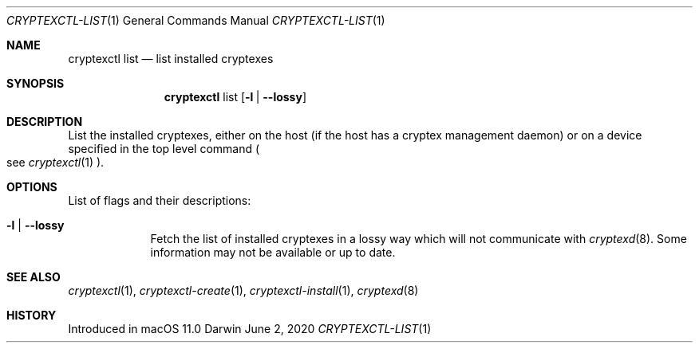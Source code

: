 .Dd June 2, 2020
.Dt CRYPTEXCTL-LIST 1
.Os Darwin
.Sh NAME
.Nm cryptexctl list
.Nd list installed cryptexes
.Sh SYNOPSIS             \" Section Header - required - don't modify
.Nm
list
.Op Fl l | -lossy
.Sh DESCRIPTION          \" Section Header - required - don't modify
List the installed cryptexes, either on the host
.Pq if the host has a cryptex management daemon
or on a device specified in the top level command
.Po see
.Xr cryptexctl 1
.Pc .
.Sh OPTIONS
List of flags and their descriptions:
.Bl -tag -width -indent
.It Fl l | -lossy
Fetch the list of installed cryptexes in a lossy way which will not communicate
with
.Xr cryptexd 8 .
Some information may not be available or up to date.
.El
.Sh SEE ALSO
.Xr cryptexctl 1 ,
.Xr cryptexctl-create 1 ,
.Xr cryptexctl-install 1 ,
.Xr cryptexd 8
.Sh HISTORY
Introduced in macOS 11.0
